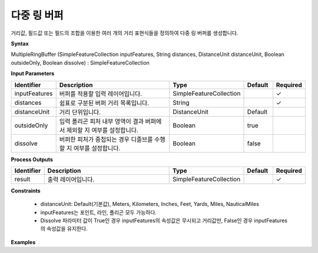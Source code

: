 .. _multipleringbuffer:

다중 링 버퍼
=====================

거리값, 필드값 또는 필드의 조합을 이용한 여러 개의 거리 표현식들을 정의하여  다중 링 버퍼를 생성합니다.

**Syntax**

MultipleRingBuffer (SimpleFeatureCollection inputFeatures, String distances, DistanceUnit distanceUnit, Boolean outsideOnly, Boolean dissolve) : SimpleFeatureCollection

**Input Parameters**

.. list-table::
   :widths: 10 50 20 10 10

   * - **Identifier**
     - **Description**
     - **Type**
     - **Default**
     - **Required**

   * - inputFeatures
     - 버퍼를 적용할 입력 레이어입니다.
     - SimpleFeatureCollection
     -
     - ✓

   * - distances
     - 쉼표로 구분된 버퍼 거리 목록입니다.
     - String
     -
     - ✓

   * - distanceUnit
     - 거리 단위입니다.
     - DistanceUnit
     - Default
     -

   * - outsideOnly
     - 입력 폴리곤 피처 내부 영역이 결과 버퍼에서 제외할 지 여부를 설정합니다.
     - Boolean
     - true
     -

   * - dissolve
     - 버퍼한 피처가 중첩되는 경우 디졸브를 수행할 지 여부를 설정합니다.
     - Boolean
     - false
     -

**Process Outputs**

.. list-table::
   :widths: 10 50 20 10 10

   * - **Identifier**
     - **Description**
     - **Type**
     - **Default**
     - **Required**

   * - result
     - 출력 레이어입니다.
     - SimpleFeatureCollection
     -
     - ✓

**Constraints**

 - distanceUnit: Default(기본값), Meters, Kilometers, Inches, Feet, Yards, Miles, NauticalMiles
 - inputFeatures는 포인트, 라인, 폴리곤 모두 가능하다.
 - Dissolve 파라미터 값이 True인 경우 inputFeatures의 속성값은 무시되고 거리값만, False인 경우 inputFeatures의 속성값을 유지한다.


**Examples**
